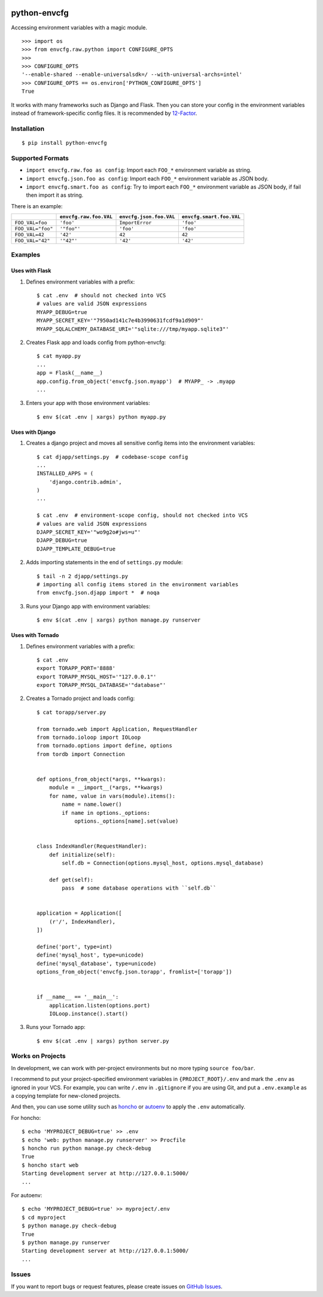 |Build Status| |Coverage Status| |PyPI Version| |PyPI Downloads| |Wheel Status|

python-envcfg
=============

Accessing environment variables with a magic module.

::

    >>> import os
    >>> from envcfg.raw.python import CONFIGURE_OPTS
    >>>
    >>> CONFIGURE_OPTS
    '--enable-shared --enable-universalsdk=/ --with-universal-archs=intel'
    >>> CONFIGURE_OPTS == os.environ['PYTHON_CONFIGURE_OPTS']
    True

It works with many frameworks such as Django and Flask. Then you can store your
config in the environment variables instead of framework-specific config files.
It is recommended by 12-Factor_.


Installation
------------

::

    $ pip install python-envcfg


Supported Formats
-----------------

- ``import envcfg.raw.foo as config``:
  Import each ``FOO_*`` environment variable as string.
- ``import envcfg.json.foo as config``:
  Import each ``FOO_*`` environment variable as JSON body.
- ``import envcfg.smart.foo as config``:
  Try to import each ``FOO_*`` environment variable as JSON body, if fail then import it as string.

There is an example:

+-------------------+------------------------+-------------------------+--------------------------+
|                   | ``envcfg.raw.foo.VAL`` | ``envcfg.json.foo.VAL`` | ``envcfg.smart.foo.VAL`` |
+===================+========================+=========================+==========================+
| ``FOO_VAL=foo``   | ``'foo'``              | ``ImportError``         | ``'foo'``                |
+-------------------+------------------------+-------------------------+--------------------------+
| ``FOO_VAL="foo"`` | ``'"foo"'``            | ``'foo'``               | ``'foo'``                |
+-------------------+------------------------+-------------------------+--------------------------+
| ``FOO_VAL=42``    | ``'42'``               | ``42``                  | ``42``                   |
+-------------------+------------------------+-------------------------+--------------------------+
| ``FOO_VAL="42"``  | ``'"42"'``             | ``'42'``                | ``'42'``                 |
+-------------------+------------------------+-------------------------+--------------------------+

Examples
--------

Uses with Flask
~~~~~~~~~~~~~~~

1. Defines environment variables with a prefix::

    $ cat .env  # should not checked into VCS
    # values are valid JSON expressions
    MYAPP_DEBUG=true
    MYAPP_SECRET_KEY='"7950ad141c7e4b3990631fcdf9a1d909"'
    MYAPP_SQLALCHEMY_DATABASE_URI='"sqlite:///tmp/myapp.sqlite3"'

2. Creates Flask app and loads config from python-envcfg::

    $ cat myapp.py
    ...
    app = Flask(__name__)
    app.config.from_object('envcfg.json.myapp')  # MYAPP_ -> .myapp
    ...

3. Enters your app with those environment variables::

    $ env $(cat .env | xargs) python myapp.py


Uses with Django
~~~~~~~~~~~~~~~~

1. Creates a django project and moves all sensitive config items into the
   environment variables::

    $ cat djapp/settings.py  # codebase-scope config
    ...
    INSTALLED_APPS = (
        'django.contrib.admin',
    )
    ...

    $ cat .env  # environment-scope config, should not checked into VCS
    # values are valid JSON expressions
    DJAPP_SECRET_KEY='"wo9g2o#jws=u"'
    DJAPP_DEBUG=true
    DJAPP_TEMPLATE_DEBUG=true

2. Adds importing statements in the end of ``settings.py`` module::

    $ tail -n 2 djapp/settings.py
    # importing all config items stored in the environment variables 
    from envcfg.json.djapp import *  # noqa

3. Runs your Django app with environment variables::

    $ env $(cat .env | xargs) python manage.py runserver


Uses with Tornado
~~~~~~~~~~~~~~~~~

1. Defines environment variables with a prefix::

    $ cat .env
    export TORAPP_PORT='8888'
    export TORAPP_MYSQL_HOST='"127.0.0.1"'
    export TORAPP_MYSQL_DATABASE='"database"'


2. Creates a Tornado project and loads config::

    $ cat torapp/server.py

    from tornado.web import Application, RequestHandler
    from tornado.ioloop import IOLoop
    from tornado.options import define, options
    from tordb import Connection


    def options_from_object(*args, **kwargs):
        module = __import__(*args, **kwargs)
        for name, value in vars(module).items():
            name = name.lower()
            if name in options._options:
                options._options[name].set(value)


    class IndexHandler(RequestHandler):
        def initialize(self):
            self.db = Connection(options.mysql_host, options.mysql_database)

        def get(self):
            pass  # some database operations with ``self.db``


    application = Application([
        (r'/', IndexHandler),
    ])

    define('port', type=int)
    define('mysql_host', type=unicode)
    define('mysql_database', type=unicode)
    options_from_object('envcfg.json.torapp', fromlist=['torapp'])


    if __name__ == '__main__':
        application.listen(options.port)
        IOLoop.instance().start()


3. Runs your Tornado app::

   $ env $(cat .env | xargs) python server.py


Works on Projects
-----------------

In development, we can work with per-project environments but no more typing
``source foo/bar``.

I recommend to put your project-specified environment variables in
``{PROJECT_ROOT}/.env`` and mark the ``.env`` as ignored in your VCS. For
example, you can write ``/.env`` in ``.gitignore`` if you are using Git, and
put a ``.env.example`` as a copying template for new-cloned projects.

And then, you can use some utility such as `honcho`_ or `autoenv`_ to apply
the ``.env`` automatically.

For honcho::

    $ echo 'MYPROJECT_DEBUG=true' >> .env
    $ echo 'web: python manage.py runserver' >> Procfile
    $ honcho run python manage.py check-debug
    True
    $ honcho start web
    Starting development server at http://127.0.0.1:5000/
    ...

For autoenv::

    $ echo 'MYPROJECT_DEBUG=true' >> myproject/.env
    $ cd myproject
    $ python manage.py check-debug
    True
    $ python manage.py runserver
    Starting development server at http://127.0.0.1:5000/
    ...


Issues
------

If you want to report bugs or request features, please create issues on
`GitHub Issues <https://github.com/tonyseek/python-envcfg/issues>`_.


.. _12-Factor: http://12factor.net
.. _honcho: https://github.com/nickstenning/honcho
.. _autoenv: https://github.com/kennethreitz/autoenv

.. |Build Status| image:: https://travis-ci.org/tonyseek/python-envcfg.svg?branch=master,develop
   :target: https://travis-ci.org/tonyseek/python-envcfg
   :alt: Build Status
.. |Coverage Status| image:: https://img.shields.io/coveralls/tonyseek/python-envcfg/develop.svg
   :target: https://coveralls.io/r/tonyseek/python-envcfg
   :alt: Coverage Status
.. |Wheel Status| image:: https://img.shields.io/pypi/wheel/python-envcfg.svg
   :target: https://warehouse.python.org/project/python-envcfg
   :alt: Wheel Status
.. |PyPI Version| image:: https://img.shields.io/pypi/v/python-envcfg.svg
   :target: https://pypi.python.org/pypi/python-envcfg
   :alt: PyPI Version
.. |PyPI Downloads| image:: https://img.shields.io/pypi/dm/python-envcfg.svg
   :target: https://pypi.python.org/pypi/python-envcfg
   :alt: Downloads
